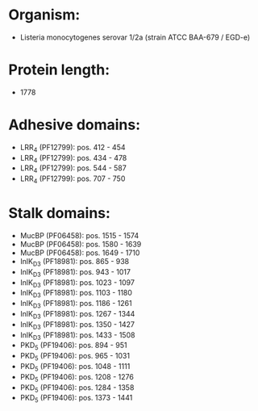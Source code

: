 * Organism:
- Listeria monocytogenes serovar 1/2a (strain ATCC BAA-679 / EGD-e)
* Protein length:
- 1778
* Adhesive domains:
- LRR_4 (PF12799): pos. 412 - 454
- LRR_4 (PF12799): pos. 434 - 478
- LRR_4 (PF12799): pos. 544 - 587
- LRR_4 (PF12799): pos. 707 - 750
* Stalk domains:
- MucBP (PF06458): pos. 1515 - 1574
- MucBP (PF06458): pos. 1580 - 1639
- MucBP (PF06458): pos. 1649 - 1710
- InlK_D3 (PF18981): pos. 865 - 938
- InlK_D3 (PF18981): pos. 943 - 1017
- InlK_D3 (PF18981): pos. 1023 - 1097
- InlK_D3 (PF18981): pos. 1103 - 1180
- InlK_D3 (PF18981): pos. 1186 - 1261
- InlK_D3 (PF18981): pos. 1267 - 1344
- InlK_D3 (PF18981): pos. 1350 - 1427
- InlK_D3 (PF18981): pos. 1433 - 1508
- PKD_5 (PF19406): pos. 894 - 951
- PKD_5 (PF19406): pos. 965 - 1031
- PKD_5 (PF19406): pos. 1048 - 1111
- PKD_5 (PF19406): pos. 1208 - 1276
- PKD_5 (PF19406): pos. 1284 - 1358
- PKD_5 (PF19406): pos. 1373 - 1441

